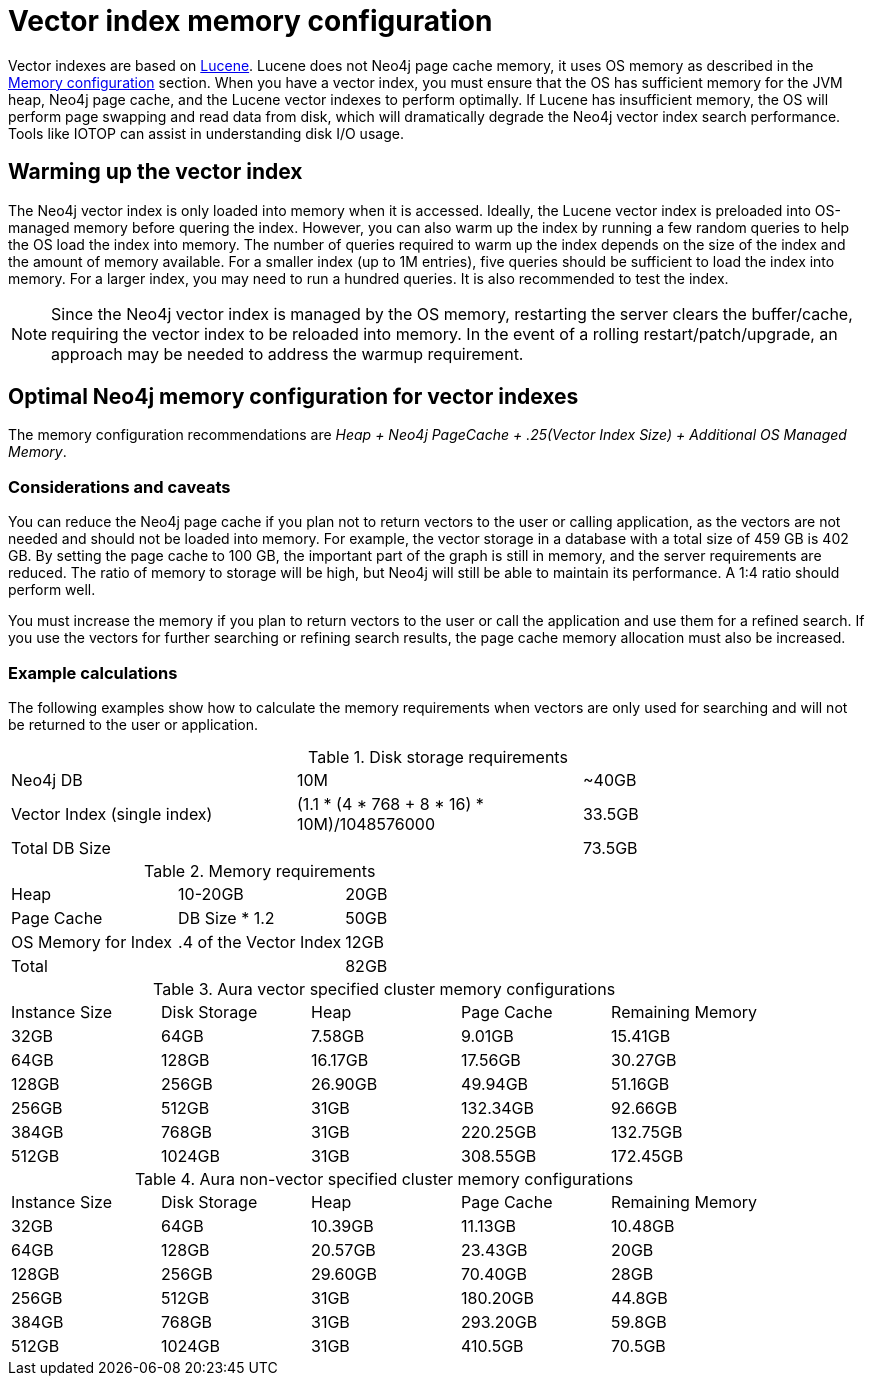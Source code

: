 = Vector index memory configuration
:description: How to configure Neo4j vector indexes to enhance performance in search operations.

Vector indexes are based on link:https://lucene.apache.org/[Lucene].
Lucene does not Neo4j page cache memory, it uses OS memory as described in the xref:performance/memory-configuration.adoc[Memory configuration] section.
When you have a vector index, you must ensure that the OS has sufficient memory for the JVM heap, Neo4j page cache, and the Lucene vector indexes to perform optimally.
If Lucene has insufficient memory, the OS will perform page swapping and read data from disk, which will dramatically degrade the Neo4j vector index search performance.
Tools like IOTOP can assist in understanding disk I/O usage.

== Warming up the vector index

The Neo4j vector index is only loaded into memory when it is accessed.
Ideally, the Lucene vector index is preloaded into OS-managed memory before quering the index.
However, you can also warm up the index by running a few random queries to help the OS load the index into memory.
The number of queries required to warm up the index depends on the size of the index and the amount of memory available.
For a smaller index (up to 1M entries), five queries should be sufficient to load the index into memory.
For a larger index, you may need to run a hundred queries.
It is also recommended to test the index.

[NOTE]
====
Since the Neo4j vector index is managed by the OS memory, restarting the server clears the buffer/cache, requiring the vector index to be reloaded into memory.
In the event of a rolling restart/patch/upgrade, an approach may be needed to address the warmup requirement.
====

== Optimal Neo4j memory configuration for vector indexes

The memory configuration recommendations are _Heap + Neo4j PageCache + .25(Vector Index Size) + Additional OS Managed Memory_.


=== Considerations and caveats

You can reduce the Neo4j page cache if you plan not to return vectors to the user or calling application, as the vectors are not needed and should not be loaded into memory.
For example, the vector storage in a database with a total size of 459 GB is 402 GB.
By setting the page cache to 100 GB, the important part of the graph is still in memory, and the server requirements are reduced.
The ratio of memory to storage will be high, but Neo4j will still be able to maintain its performance.
A 1:4 ratio should perform well.

You must increase the memory if you plan to return vectors to the user or call the application and use them for a refined search.
If you use the vectors for further searching or refining search results, the page cache memory allocation must also be increased.

=== Example calculations

The following examples show how to calculate the memory requirements when vectors are only used for searching and will not be returned to the user or application.

.Disk storage requirements
[cols="1,1,1"]
|===
| Neo4j DB
| 10M
| ~40GB

| Vector Index (single index)
| (1.1 * (4 * 768 + 8 * 16) * 10M)/1048576000
| 33.5GB

| Total DB Size
|
| 73.5GB
|===

.Memory requirements
[cols="1,1,1"]
|===
| Heap
| 10-20GB
| 20GB

| Page Cache
| DB Size * 1.2
| 50GB

| OS Memory for Index
| .4 of the Vector Index
| 12GB

| Total
|
| 82GB
|===

.Aura vector specified cluster memory configurations
[cols="1,1,1,1,1"]
|===
| Instance Size
| Disk Storage
| Heap
| Page Cache
| Remaining Memory

| 32GB
| 64GB
| 7.58GB
| 9.01GB
| 15.41GB

| 64GB
| 128GB
| 16.17GB
| 17.56GB
| 30.27GB

| 128GB
| 256GB
| 26.90GB
| 49.94GB
| 51.16GB

| 256GB
| 512GB
| 31GB
| 132.34GB
| 92.66GB

| 384GB
| 768GB
| 31GB
| 220.25GB
| 132.75GB

| 512GB
| 1024GB
| 31GB
| 308.55GB
| 172.45GB
|===

.Aura non-vector specified cluster memory configurations
[cols="1,1,1,1,1"]
|===
| Instance Size
| Disk Storage
| Heap
| Page Cache
| Remaining Memory

| 32GB
| 64GB
| 10.39GB
| 11.13GB
| 10.48GB

| 64GB
| 128GB
| 20.57GB
| 23.43GB
| 20GB

| 128GB
| 256GB
| 29.60GB
| 70.40GB
| 28GB

| 256GB
| 512GB
| 31GB
| 180.20GB
| 44.8GB

| 384GB
| 768GB
| 31GB
| 293.20GB
| 59.8GB

| 512GB
| 1024GB
| 31GB
| 410.5GB
| 70.5GB
|===
